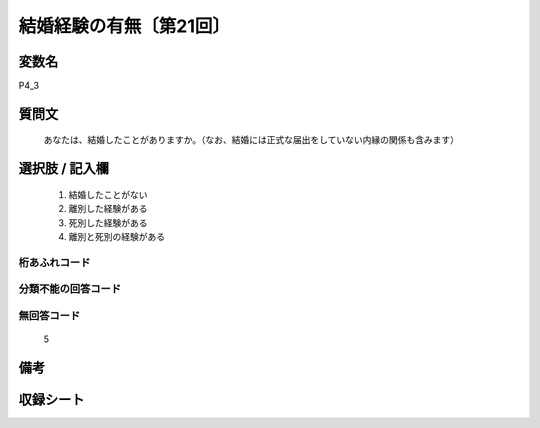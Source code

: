 .. title:: P4_3
.. rst-class:: item
====================================================================================================
結婚経験の有無〔第21回〕
====================================================================================================

.. rst-class:: varname
変数名
==================

P4_3

.. rst-class:: question
質問文
==================


   あなたは、結婚したことがありますか。（なお、結婚には正式な届出をしていない内縁の関係も含みます）



.. rst-class:: answer
選択肢 / 記入欄
======================

  
     1. 結婚したことがない
  
     2. 離別した経験がある
  
     3. 死別した経験がある

     4. 離別と死別の経験がある
  



.. rst-class:: overflow
桁あふれコード
-------------------------------
  


.. rst-class:: not_available
分類不能の回答コード
-------------------------------------
  


.. rst-class:: not_available
無回答コード
-------------------------------------
  5


.. rst-class:: bikou
備考
==================



.. rst-class:: include_sheet
収録シート
=======================================
.. hlist::
   :columns: 3
   
   
   * p21e_1
   
   


.. index:: P4_3
